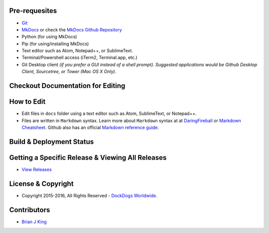 .. image:: https://travis-ci.org/DockDogs/dockdogs-office-sops.svg?branch=master
    :target: https://travis-ci.org/DockDogs/dockdogs-office-sops
    
.. image:: https://readthedocs.org/projects/dd-sops/badge/?version=latest
	:target: http://dd-sops.readthedocs.org/en/latest/?badge=latest
	:alt: Documentation Status
                

Pre-requesites
~~~~~~~~~~~~~~

-  `Git`_
-  `MkDocs`_ or check the `MkDocs Github Repository`_
-  Python (for using MkDocs)
-  Pip (for using/installing MkDocs)
-  Text editor such as Atom, Notepad++, or SublimeText.
-  Terminal/Powershell access (iTerm2, Terminal.app, etc.)
-  Git Desktop client *(if you prefer a GUI instead of a shell prompt).
   Suggested applications would be Github Desktop Client, Sourcetree, or
   Tower (Mac OS X Only)*.



Checkout Documentation for Editing
~~~~~~~~~~~~~~~~~~~~~~~~~~~~~~~~~~



How to Edit
~~~~~~~~~~~

-  Edit files in ``docs`` folder using a text editor such as Atom,
   SublimeText, or Notepad++.
-  Files are written in ``Markdown`` syntax. Learn more about
   ``Markdown`` syntax at at `DaringFireball`_ or `Markdown
   Cheatsheet`_. Github also has an official `Markdown reference
   guide`_.


Build & Deployment Status
~~~~~~~~~~~~~~~~~~~~~~~~~~
.. image:: https://travis-ci.org/DockDogs/dockdogs-office-sops.svg?branch=master
    :target: https://travis-ci.org/DockDogs/dockdogs-office-sops
    
.. image:: https://readthedocs.org/projects/dd-sops/badge/?version=latest
	:target: http://dd-sops.readthedocs.org/en/latest/?badge=latest
	:alt: Documentation Status


Getting a Specific Release & Viewing All Releases
~~~~~~~~~~~~~~~~~~~~~~~~~~~~~~~~~~~~~~~~~~~~~~~~~

-  `View Releases`_


License & Copyright
~~~~~~~~~~~~~~~~~~~

-  Copyright 2015-2016, All Rights Reserved - `DockDogs Worldwide`_.

Contributors
~~~~~~~~~~~~

-  `Brian J King`_

.. _Git: http://github.com
.. _MkDocs: http://mkdocs.org
.. _MkDocs Github Repository: https://github.com/mkdocs/mkdocs/
.. _DaringFireball: https://daringfireball.net/projects/markdown/
.. _Markdown Cheatsheet: https://github.com/adam-p/markdown-here/wiki/Markdown-Cheatsheet
.. _Markdown reference guide: https://help.github.com/articles/markdown-basics/
.. _Deploybot: http://deploybot.com
.. _View Releases: https://bitbucket.org/dockdogs/dockdogs-staff-onboarding-documentation/addon/com.releasebucket/releases
.. _DockDogs Worldwide: http://dockdogs.com
.. _Brian J King: http://github.com/brianjking
.. _Sean Swearinger: http://dockdogs.com
.. _Grant Reeves: http://dockdogs.com